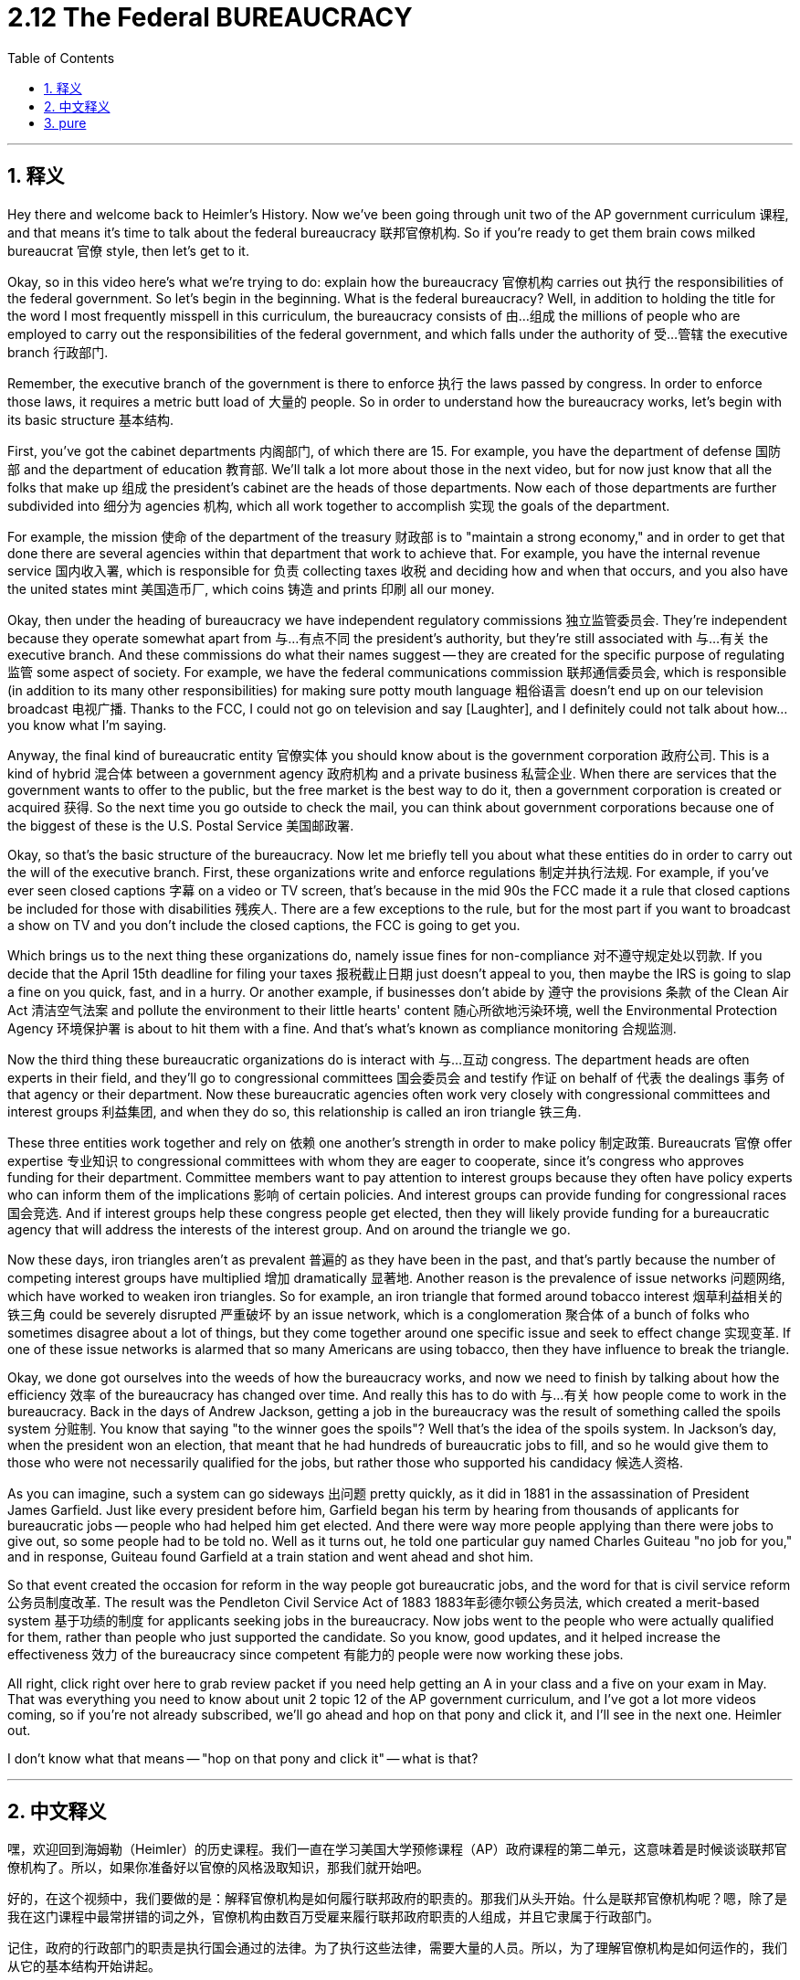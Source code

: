 
= 2.12 The Federal BUREAUCRACY
:toc: left
:toclevels: 3
:sectnums:
:stylesheet: myAdocCss.css

'''

== 释义

Hey there and welcome back to Heimler's History. Now we've been going through unit two of the AP government curriculum 课程, and that means it's time to talk about the federal bureaucracy 联邦官僚机构. So if you're ready to get them brain cows milked bureaucrat 官僚 style, then let's get to it. +

Okay, so in this video here's what we're trying to do: explain how the bureaucracy 官僚机构 carries out 执行 the responsibilities of the federal government. So let's begin in the beginning. What is the federal bureaucracy? Well, in addition to holding the title for the word I most frequently misspell in this curriculum, the bureaucracy consists of 由…组成 the millions of people who are employed to carry out the responsibilities of the federal government, and which falls under the authority of 受…管辖 the executive branch 行政部门. +

Remember, the executive branch of the government is there to enforce 执行 the laws passed by congress. In order to enforce those laws, it requires a metric butt load of 大量的 people. So in order to understand how the bureaucracy works, let's begin with its basic structure 基本结构. +

First, you've got the cabinet departments 内阁部门, of which there are 15. For example, you have the department of defense 国防部 and the department of education 教育部. We'll talk a lot more about those in the next video, but for now just know that all the folks that make up 组成 the president's cabinet are the heads of those departments. Now each of those departments are further subdivided into 细分为 agencies 机构, which all work together to accomplish 实现 the goals of the department. +

For example, the mission 使命 of the department of the treasury 财政部 is to "maintain a strong economy," and in order to get that done there are several agencies within that department that work to achieve that. For example, you have the internal revenue service 国内收入署, which is responsible for 负责 collecting taxes 收税 and deciding how and when that occurs, and you also have the united states mint 美国造币厂, which coins 铸造 and prints 印刷 all our money. +

Okay, then under the heading of bureaucracy we have independent regulatory commissions 独立监管委员会. They're independent because they operate somewhat apart from 与…有点不同 the president's authority, but they're still associated with 与…有关 the executive branch. And these commissions do what their names suggest -- they are created for the specific purpose of regulating 监管 some aspect of society. For example, we have the federal communications commission 联邦通信委员会, which is responsible (in addition to its many other responsibilities) for making sure potty mouth language 粗俗语言 doesn't end up on our television broadcast 电视广播. Thanks to the FCC, I could not go on television and say [Laughter], and I definitely could not talk about how... you know what I'm saying. +

Anyway, the final kind of bureaucratic entity 官僚实体 you should know about is the government corporation 政府公司. This is a kind of hybrid 混合体 between a government agency 政府机构 and a private business 私营企业. When there are services that the government wants to offer to the public, but the free market is the best way to do it, then a government corporation is created or acquired 获得. So the next time you go outside to check the mail, you can think about government corporations because one of the biggest of these is the U.S. Postal Service 美国邮政署. +

Okay, so that's the basic structure of the bureaucracy. Now let me briefly tell you about what these entities do in order to carry out the will of the executive branch. First, these organizations write and enforce regulations 制定并执行法规. For example, if you've ever seen closed captions 字幕 on a video or TV screen, that's because in the mid 90s the FCC made it a rule that closed captions be included for those with disabilities 残疾人. There are a few exceptions to the rule, but for the most part if you want to broadcast a show on TV and you don't include the closed captions, the FCC is going to get you. +

Which brings us to the next thing these organizations do, namely issue fines for non-compliance 对不遵守规定处以罚款. If you decide that the April 15th deadline for filing your taxes 报税截止日期 just doesn't appeal to you, then maybe the IRS is going to slap a fine on you quick, fast, and in a hurry. Or another example, if businesses don't abide by 遵守 the provisions 条款 of the Clean Air Act 清洁空气法案 and pollute the environment to their little hearts' content 随心所欲地污染环境, well the Environmental Protection Agency 环境保护署 is about to hit them with a fine. And that's what's known as compliance monitoring 合规监测. +

Now the third thing these bureaucratic organizations do is interact with 与…互动 congress. The department heads are often experts in their field, and they'll go to congressional committees 国会委员会 and testify 作证 on behalf of 代表 the dealings 事务 of that agency or their department. Now these bureaucratic agencies often work very closely with congressional committees and interest groups 利益集团, and when they do so, this relationship is called an iron triangle 铁三角. +

These three entities work together and rely on 依赖 one another's strength in order to make policy 制定政策. Bureaucrats 官僚 offer expertise 专业知识 to congressional committees with whom they are eager to cooperate, since it's congress who approves funding for their department. Committee members want to pay attention to interest groups because they often have policy experts who can inform them of the implications 影响 of certain policies. And interest groups can provide funding for congressional races 国会竞选. And if interest groups help these congress people get elected, then they will likely provide funding for a bureaucratic agency that will address the interests of the interest group. And on around the triangle we go. +

Now these days, iron triangles aren't as prevalent 普遍的 as they have been in the past, and that's partly because the number of competing interest groups have multiplied 增加 dramatically 显著地. Another reason is the prevalence of issue networks 问题网络, which have worked to weaken iron triangles. So for example, an iron triangle that formed around tobacco interest 烟草利益相关的铁三角 could be severely disrupted 严重破坏 by an issue network, which is a conglomeration 聚合体 of a bunch of folks who sometimes disagree about a lot of things, but they come together around one specific issue and seek to effect change 实现变革. If one of these issue networks is alarmed that so many Americans are using tobacco, then they have influence to break the triangle. +

Okay, we done got ourselves into the weeds of how the bureaucracy works, and now we need to finish by talking about how the efficiency 效率 of the bureaucracy has changed over time. And really this has to do with 与…有关 how people come to work in the bureaucracy. Back in the days of Andrew Jackson, getting a job in the bureaucracy was the result of something called the spoils system 分赃制. You know that saying "to the winner goes the spoils"? Well that's the idea of the spoils system. In Jackson's day, when the president won an election, that meant that he had hundreds of bureaucratic jobs to fill, and so he would give them to those who were not necessarily qualified for the jobs, but rather those who supported his candidacy 候选人资格. +

As you can imagine, such a system can go sideways 出问题 pretty quickly, as it did in 1881 in the assassination of President James Garfield. Just like every president before him, Garfield began his term by hearing from thousands of applicants for bureaucratic jobs -- people who had helped him get elected. And there were way more people applying than there were jobs to give out, so some people had to be told no. Well as it turns out, he told one particular guy named Charles Guiteau "no job for you," and in response, Guiteau found Garfield at a train station and went ahead and shot him. +

So that event created the occasion for reform in the way people got bureaucratic jobs, and the word for that is civil service reform 公务员制度改革. The result was the Pendleton Civil Service Act of 1883 1883年彭德尔顿公务员法, which created a merit-based system 基于功绩的制度 for applicants seeking jobs in the bureaucracy. Now jobs went to the people who were actually qualified for them, rather than people who just supported the candidate. So you know, good updates, and it helped increase the effectiveness 效力 of the bureaucracy since competent 有能力的 people were now working these jobs. +

All right, click right over here to grab review packet if you need help getting an A in your class and a five on your exam in May. That was everything you need to know about unit 2 topic 12 of the AP government curriculum, and I've got a lot more videos coming, so if you're not already subscribed, we'll go ahead and hop on that pony and click it, and I'll see in the next one. Heimler out. +

I don't know what that means -- "hop on that pony and click it" -- what is that?  +

'''

== 中文释义

嘿，欢迎回到海姆勒（Heimler）的历史课程。我们一直在学习美国大学预修课程（AP）政府课程的第二单元，这意味着是时候谈谈联邦官僚机构了。所以，如果你准备好以官僚的风格汲取知识，那我们就开始吧。 +

好的，在这个视频中，我们要做的是：解释官僚机构是如何履行联邦政府的职责的。那我们从头开始。什么是联邦官僚机构呢？嗯，除了是我在这门课程中最常拼错的词之外，官僚机构由数百万受雇来履行联邦政府职责的人组成，并且它隶属于行政部门。 +

记住，政府的行政部门的职责是执行国会通过的法律。为了执行这些法律，需要大量的人员。所以，为了理解官僚机构是如何运作的，我们从它的基本结构开始讲起。 +

首先，有内阁部门，一共有15个。例如，有国防部（Department of Defense）和教育部（Department of Education）。我们将在下一个视频中更多地谈论这些部门，但现在只要知道，组成总统内阁的所有人都是这些部门的负责人。每个部门又进一步细分为各个机构，这些机构共同协作以实现部门的目标。 +

例如，财政部（Department of the treasury）的使命是 “维持强劲的经济”，为了实现这一目标，该部门内有几个机构为此努力。例如，有国税局（Internal Revenue Service），它负责收税并决定如何以及何时收税，还有美国铸币局（United States mint），它铸造和印制我们所有的货币。 +

好的，在官僚机构的范畴内，还有独立监管委员会。它们之所以独立，是因为它们在一定程度上独立于总统的权力运作，但它们仍然与行政部门相关联。这些委员会做着它们名字所暗示的事情——它们的设立是为了监管社会的某些方面。例如，有联邦通信委员会（Federal Communications Commission），它除了有许多其他职责外，还负责确保粗俗的语言不会出现在我们的电视广播中。多亏了联邦通信委员会，我不能在电视上说（笑声），而且我肯定不能谈论…… 你懂我的意思。 +

不管怎样，你应该了解的最后一种官僚实体是政府公司。这是一种介于政府机构和私人企业之间的组织。当政府想要向公众提供某些服务，而自由市场是提供这些服务的最佳方式时，就会创建或收购一家政府公司。所以，下次你出去查看邮件时，可以想想政府公司，因为美国邮政服务（U.S. Postal Service）就是其中最大的政府公司之一。 +

好的，这就是官僚机构的基本结构。现在让我简要地告诉你这些实体是如何执行行政部门的意愿的。首先，这些组织制定并执行规定。例如，如果你在视频或电视屏幕上看到过字幕，那是因为在90年代中期，联邦通信委员会规定要为残障人士提供字幕。这个规定有一些例外情况，但在大多数情况下，如果你想在电视上播放一个节目却不包含字幕，联邦通信委员会会找你麻烦。 +

这就引出了这些组织做的下一件事，即对不遵守规定的行为处以罚款。如果你觉得4月15日提交纳税申报单的截止日期对你没有约束力，那么国税局可能会迅速地对你处以罚款。再举个例子，如果企业不遵守《清洁空气法案》的规定，随心所欲地污染环境，那么环境保护署（Environmental Protection Agency）会对它们处以罚款。这就是所谓的合规监测。 +

这些官僚组织做的第三件事是与国会互动。部门负责人通常是各自领域的专家，他们会去国会委员会作证，代表他们的机构或部门进行事务陈述。这些官僚机构经常与国会委员会和利益集团密切合作，当他们这样做时，这种关系被称为 “铁三角”。 +

这三个实体共同协作，相互依赖各自的力量来制定政策。官僚们向渴望合作的国会委员会提供专业知识，因为是国会批准对他们部门的拨款。委员会成员会关注利益集团，因为利益集团通常有政策专家，这些专家可以告知他们某些政策的影响。利益集团可以为国会议员的竞选提供资金。如果利益集团帮助这些国会议员当选，那么他们可能会为一个能满足利益集团利益的官僚机构提供资金。然后就形成了这样一个循环。 +

如今，铁三角不像过去那么普遍了，部分原因是相互竞争的利益集团数量急剧增加。另一个原因是议题网络的盛行，议题网络削弱了铁三角。例如，围绕烟草利益形成的铁三角可能会被一个议题网络严重扰乱，议题网络是一群人的集合，他们有时在很多事情上存在分歧，但他们围绕一个特定的议题团结起来并寻求改变。如果其中一个议题网络对这么多美国人使用烟草感到担忧，那么他们有影响力打破这个铁三角。 +

好的，我们已经深入探讨了官僚机构是如何运作的，现在我们需要谈谈官僚机构的效率是如何随着时间变化的，以此来结束这个内容。这实际上与人们如何进入官僚机构工作有关。在安德鲁·杰克逊（Andrew Jackson）时代，在官僚机构中获得一份工作是所谓 “分赃制” 的结果。你知道那句 “战利品属于胜利者” 的说法吧？嗯，这就是分赃制的理念。在杰克逊时代，当总统赢得选举时，这意味着他有数百个官僚职位需要填补，所以他会把这些职位给那些不一定有资格任职的人，而是给那些支持他竞选的人。 +

你可以想象，这样的制度很快就会出问题，就像1881年詹姆斯·加菲尔德（James Garfield）总统遇刺事件那样。就像在他之前的每一位总统一样，加菲尔德在任期开始时听取了数千名申请官僚职位的人的意见——这些人是帮助他当选的人。申请的人远远多于可提供的职位，所以有些人会被告知得不到工作。结果，他对一个叫查尔斯·吉托（Charles Guiteau）的人说 “你没有工作机会”，作为回应，吉托在火车站找到了加菲尔德并开枪射杀了他。 +

所以这件事为人们获得官僚职位的方式带来了改革契机，这个改革被称为公务员制度改革。其结果是1883年的《彭德尔顿公务员法》（Pendleton Civil Service Act），该法案为申请官僚机构职位的人建立了一个基于功绩的制度。现在，工作会给那些真正有资格的人，而不是那些仅仅支持候选人的人。所以，这是很好的改进，而且由于有能力的人在这些岗位上工作，这有助于提高官僚机构的效率。 +

好的，如果你想在课堂上得A，在五月份的考试中得5分，点击这里获取复习资料包。这就是你需要了解的美国大学预修课程（AP）政府课程第二单元第12个主题的所有内容，我还有很多视频要发布，所以如果你还没有订阅，那就行动起来点击订阅吧，我们下一个视频再见。海姆勒（Heimler）结束发言。 +

我不知道 “hop on that pony and click it” 是什么意思——这是什么呢？ +

'''

== pure

hey there and welcome back to heimlich's history. now we've been going through unit two of the ap government curriculum, and that means it's time to talk about the federal bureaucracy. so if you're ready to get them brain cows milked bureaucrat style, then let's get to it.

okay, so in this video here's what we're trying to do: explain how the bureaucracy carries out the responsibilities of the federal government. so let's begin in the beginning. what is the federal bureaucracy? well, in addition to holding the title for the word i most frequently misspell in this curriculum, the bureaucracy consists of the millions of people who are employed to carry out the responsibilities of the federal government, and which falls under the authority of the executive branch.

remember, the executive branch of the government is there to enforce the laws passed by congress. in order to enforce those laws, it requires a metric butt load of people. so in order to understand how the bureaucracy works, let's begin with its basic structure.

first, you've got the cabinet departments, of which there are 15. for example, you have the department of defense and the department of education. we'll talk a lot more about those in the next video, but for now just know that all the folks that make up the president's cabinet are the heads of those departments. now each of those departments are further subdivided into agencies, which all work together to accomplish the goals of the department.

for example, the mission of the department of the treasury is to "maintain a strong economy," and in order to get that done there are several agencies within that department that work to achieve that. for example, you have the internal revenue service, which is responsible for collecting taxes and deciding how and when that occurs, and you also have the united states mint, which coins and prints all our money.

okay, then under the heading of bureaucracy we have independent regulatory commissions. they're independent because they operate somewhat apart from the president's authority, but they're still associated with the executive branch. and these commissions do what their names suggest -- they are created for the specific purpose of regulating some aspect of society. for example, we have the federal communications commission, which is responsible (in addition to its many other responsibilities) for making sure potty mouth language doesn't end up on our television broadcast. thanks to the fcc, i could not go on television and say [Laughter], and i definitely could not talk about how... you know what i'm saying.

anyway, the final kind of bureaucratic entity you should know about is the government corporation. this is a kind of hybrid between a government agency and a private business. when there are services that the government wants to offer to the public, but the free market is the best way to do it, then a government corporation is created or acquired. so the next time you go outside to check the mail, you can think about government corporations because one of the biggest of these is the u.s. postal service.

okay, so that's the basic structure of the bureaucracy. now let me briefly tell you about what these entities do in order to carry out the will of the executive branch. first, these organizations write and enforce regulations. for example, if you've ever seen closed captions on a video or tv screen, that's because in the mid 90s the fcc made it a rule that closed captions be included for those with disabilities. there are a few exceptions to the rule, but for the most part if you want to broadcast a show on tv and you don't include the closed captions, the fcc is going to get you.

which brings us to the next thing these organizations do, namely issue fines for non-compliance. if you decide that the april 15th deadline for filing your taxes just doesn't appeal to you, then maybe the irs is going to slap a fine on you quick, fast, and in a hurry. or another example, if businesses don't abide by the provisions of the clean air act and pollute the environment to their little hearts' content, well the environmental protection agency is about to hit them with a fine. and that's what's known as compliance monitoring.

now the third thing these bureaucratic organizations do is interact with congress. the department heads are often experts in their field, and they'll go to congressional committees and testify on behalf of the dealings of that agency or their department. now these bureaucratic agencies often work very closely with congressional committees and interest groups, and when they do so, this relationship is called an iron triangle.

these three entities work together and rely on one another's strength in order to make policy. bureaucrats offer expertise to congressional committees with whom they are eager to cooperate, since its congress who approves funding for their department. committee members want to pay attention to interest groups because they often have policy experts who can inform them of the implications of certain policies. and interest groups can provide funding for congressional races. and if interest groups help these congress people get elected, then they will likely provide funding for a bureaucratic agency that will address the interests of the interest group. and on around the triangle we go.

now these days, iron triangles aren't as prevalent as they have been in the past, and that's partly because the number of competing interest groups have multiplied dramatically. another reason is the prevalence of issue networks, which have worked to weaken iron triangles. so for example, an iron triangle that formed around tobacco interest could be severely disrupted by an issue network, which is a conglomeration of a bunch of folks who sometimes disagree about a lot of things, but they come together around one specific issue and seek to effect change. if one of these issue networks is alarmed that so many americans are using tobacco, then they have influence to break the triangle.

okay, we done got ourselves into the weeds of how the bureaucracy works, and now we need to finish by talking about how the efficiency of the bureaucracy has changed over time. and really this has to do with how people come to work in the bureaucracy. back in the days of andrew jackson, getting a job in the bureaucracy was the result of something called the spoils system. you know that saying "to the winner goes the spoils"? well that's the idea of the spoils system. in jackson's day, when the president won an election, that meant that he had hundreds of bureaucratic jobs to fill, and so he would give them to those who were not necessarily qualified for the jobs, but rather those who supported his candidacy.

as you can imagine, such a system can go sideways pretty quickly, as it did in 1881 in the assassination of president james garfield. just like every president before him, garfield began his term by hearing from thousands of applicants for bureaucratic jobs -- people who had helped him get elected. and there were way more people applying than there were jobs to give out, so some people had to be told no. well as it turns out, he told one particular guy named charles guiteau "no job for you," and in response, guiteau found garfield at a train station and went ahead and shot him.

so that event created the occasion for reform in the way people got bureaucratic jobs, and the word for that is civil service reform. the result was the pendleton civil service act of 1883, which created a merit-based system for applicants seeking jobs in the bureaucracy. now jobs went to the people who were actually qualified for them, rather than people who just supported the candidate. so you know, good updates, and it helped increase the effectiveness of the bureaucracy since competent people were now working these jobs.

now that reform continued into the 20th century in order to make the bureaucracy more professional and specialized and neutral. under jimmy carter's administration, congress passed the civil service reform act of 1978, which upheld the merit-based system already in place, but also further expanded opportunities for women to work in the bureaucracy and increase the efficiency of many departments.

all right, click right over here to grab review packet if you need help getting an a in your class and a five on your exam in may. that was everything you need to know about unit 2 topic 12 of the ap government curriculum, and i've got a lot more videos coming, so if you're not already subscribed, we'll go ahead and hop on that pony and click it, and i'll see in the next one. heimler out.

i don't know what that means -- "hop on that pony and click it" -- what is that?

'''

